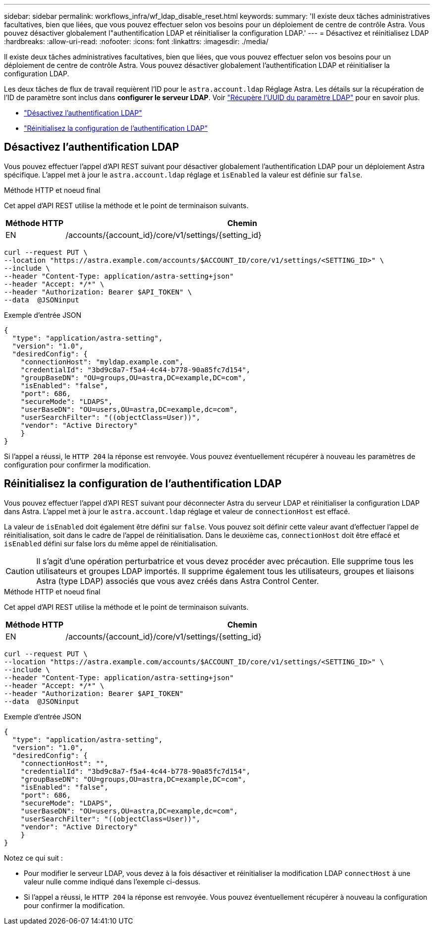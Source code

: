 ---
sidebar: sidebar 
permalink: workflows_infra/wf_ldap_disable_reset.html 
keywords:  
summary: 'Il existe deux tâches administratives facultatives, bien que liées, que vous pouvez effectuer selon vos besoins pour un déploiement de centre de contrôle Astra. Vous pouvez désactiver globalement l"authentification LDAP et réinitialiser la configuration LDAP.' 
---
= Désactivez et réinitialisez LDAP
:hardbreaks:
:allow-uri-read: 
:nofooter: 
:icons: font
:linkattrs: 
:imagesdir: ./media/


[role="lead"]
Il existe deux tâches administratives facultatives, bien que liées, que vous pouvez effectuer selon vos besoins pour un déploiement de centre de contrôle Astra. Vous pouvez désactiver globalement l'authentification LDAP et réinitialiser la configuration LDAP.

Les deux tâches de flux de travail requièrent l'ID pour le `astra.account.ldap` Réglage Astra. Les détails sur la récupération de l'ID de paramètre sont inclus dans *configurer le serveur LDAP*. Voir link:../workflows_infra/wf_ldap_configure_server.html#3-retrieve-the-uuid-of-the-ldap-setting["Récupère l'UUID du paramètre LDAP"] pour en savoir plus.

* link:../workflows_infra/wf_ldap_disable_reset.html#disable-ldap-authentication["Désactivez l'authentification LDAP"]
* link:../workflows_infra/wf_ldap_disable_reset.html#reset-the-ldap-authentication-configuration["Réinitialisez la configuration de l'authentification LDAP"]




== Désactivez l'authentification LDAP

Vous pouvez effectuer l'appel d'API REST suivant pour désactiver globalement l'authentification LDAP pour un déploiement Astra spécifique. L'appel met à jour le `astra.account.ldap` réglage et `isEnabled` la valeur est définie sur `false`.

.Méthode HTTP et noeud final
Cet appel d'API REST utilise la méthode et le point de terminaison suivants.

[cols="1,6"]
|===
| Méthode HTTP | Chemin 


| EN | /accounts/{account_id}/core/v1/settings/{setting_id} 
|===
[source, curl]
----
curl --request PUT \
--location "https://astra.example.com/accounts/$ACCOUNT_ID/core/v1/settings/<SETTING_ID>" \
--include \
--header "Content-Type: application/astra-setting+json"
--header "Accept: */*" \
--header "Authorization: Bearer $API_TOKEN" \
--data  @JSONinput
----
.Exemple d'entrée JSON
[source, json]
----
{
  "type": "application/astra-setting",
  "version": "1.0",
  "desiredConfig": {
    "connectionHost": "myldap.example.com",
    "credentialId": "3bd9c8a7-f5a4-4c44-b778-90a85fc7d154",
    "groupBaseDN": "OU=groups,OU=astra,DC=example,DC=com",
    "isEnabled": "false",
    "port": 686,
    "secureMode": "LDAPS",
    "userBaseDN": "OU=users,OU=astra,DC=example,dc=com",
    "userSearchFilter": "((objectClass=User))",
    "vendor": "Active Directory"
    }
}
----
Si l'appel a réussi, le `HTTP 204` la réponse est renvoyée. Vous pouvez éventuellement récupérer à nouveau les paramètres de configuration pour confirmer la modification.



== Réinitialisez la configuration de l'authentification LDAP

Vous pouvez effectuer l'appel d'API REST suivant pour déconnecter Astra du serveur LDAP et réinitialiser la configuration LDAP dans Astra. L'appel met à jour le `astra.account.ldap` réglage et valeur de `connectionHost` est effacé.

La valeur de `isEnabled` doit également être défini sur `false`. Vous pouvez soit définir cette valeur avant d'effectuer l'appel de réinitialisation, soit dans le cadre de l'appel de réinitialisation. Dans le deuxième cas, `connectionHost` doit être effacé et `isEnabled` défini sur false lors du même appel de réinitialisation.


CAUTION: Il s'agit d'une opération perturbatrice et vous devez procéder avec précaution. Elle supprime tous les utilisateurs et groupes LDAP importés. Il supprime également tous les utilisateurs, groupes et liaisons Astra (type LDAP) associés que vous avez créés dans Astra Control Center.

.Méthode HTTP et noeud final
Cet appel d'API REST utilise la méthode et le point de terminaison suivants.

[cols="1,6"]
|===
| Méthode HTTP | Chemin 


| EN | /accounts/{account_id}/core/v1/settings/{setting_id} 
|===
[source, curl]
----
curl --request PUT \
--location "https://astra.example.com/accounts/$ACCOUNT_ID/core/v1/settings/<SETTING_ID>" \
--include \
--header "Content-Type: application/astra-setting+json"
--header "Accept: */*" \
--header "Authorization: Bearer $API_TOKEN"
--data  @JSONinput
----
.Exemple d'entrée JSON
[source, json]
----
{
  "type": "application/astra-setting",
  "version": "1.0",
  "desiredConfig": {
    "connectionHost": "",
    "credentialId": "3bd9c8a7-f5a4-4c44-b778-90a85fc7d154",
    "groupBaseDN": "OU=groups,OU=astra,DC=example,DC=com",
    "isEnabled": "false",
    "port": 686,
    "secureMode": "LDAPS",
    "userBaseDN": "OU=users,OU=astra,DC=example,dc=com",
    "userSearchFilter": "((objectClass=User))",
    "vendor": "Active Directory"
    }
}
----
Notez ce qui suit :

* Pour modifier le serveur LDAP, vous devez à la fois désactiver et réinitialiser la modification LDAP `connectHost` à une valeur nulle comme indiqué dans l'exemple ci-dessus.
* Si l'appel a réussi, le `HTTP 204` la réponse est renvoyée. Vous pouvez éventuellement récupérer à nouveau la configuration pour confirmer la modification.

